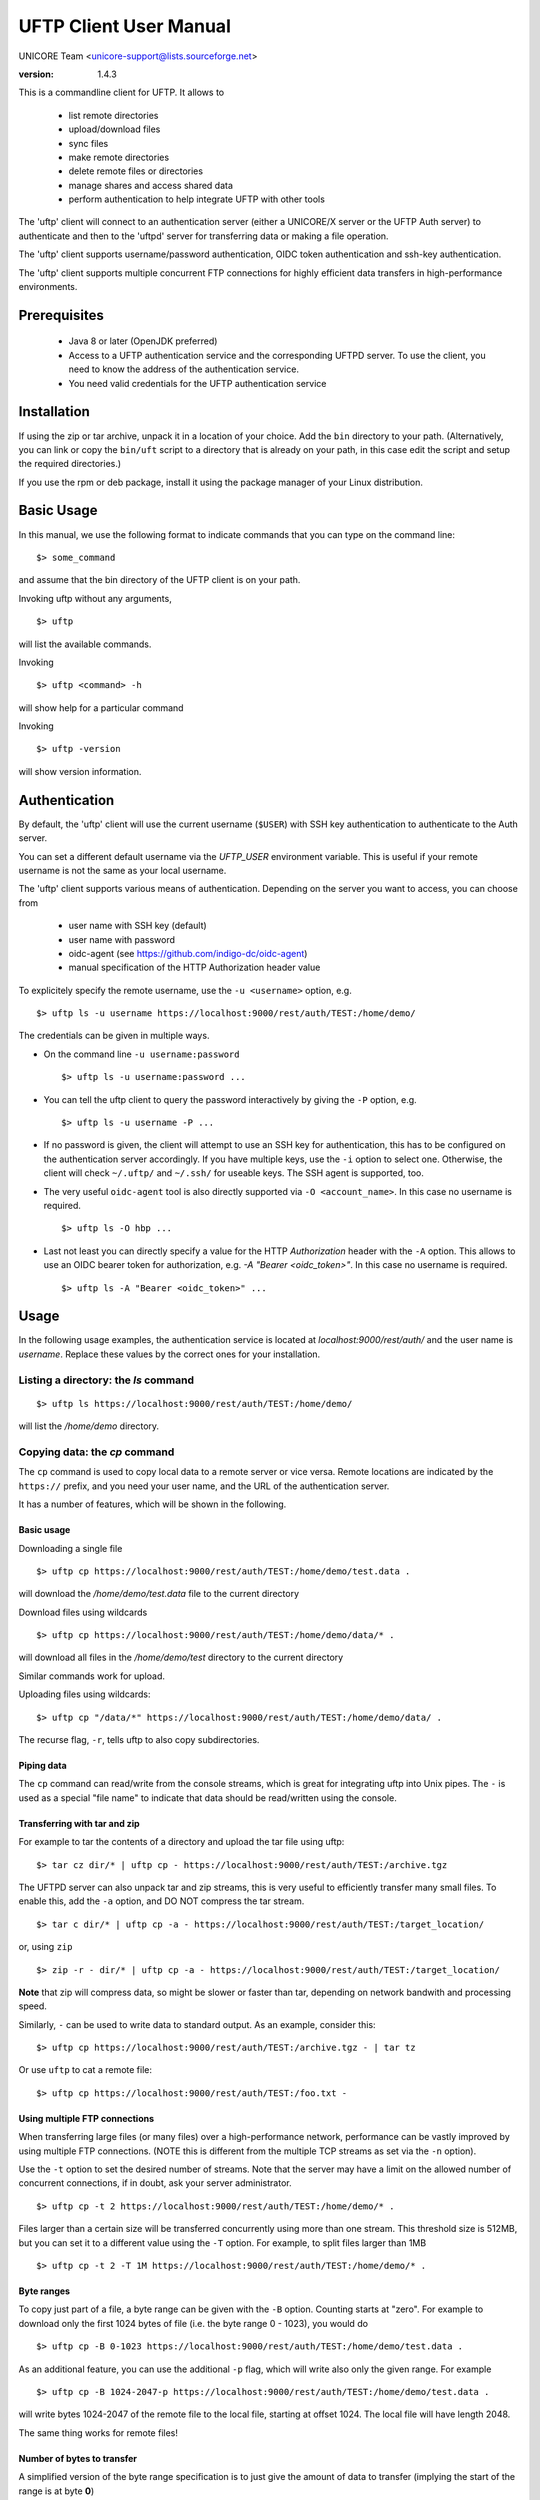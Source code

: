 
.. _uftp-client-manual:

UFTP Client User Manual
=======================

UNICORE Team <unicore-support@lists.sourceforge.net>

:version: 1.4.3

This is a commandline client for UFTP. It allows to 

 * list remote directories
 * upload/download files
 * sync files
 * make remote directories
 * delete remote files or directories
 * manage shares and access shared data
 * perform authentication to help integrate
   UFTP with other tools

The 'uftp' client will connect to an authentication server (either a
UNICORE/X server or the UFTP Auth server) to authenticate and then to
the 'uftpd' server for transferring data or making a file operation.

The 'uftp' client supports username/password authentication, OIDC
token authentication and ssh-key authentication.

The 'uftp' client supports multiple concurrent FTP connections for
highly efficient data transfers in high-performance environments.


Prerequisites
-------------

 * Java 8 or later (OpenJDK preferred)

 * Access to a UFTP authentication service and the corresponding UFTPD
   server. To use the client, you need to know the address of the
   authentication service.

 * You need valid credentials for the UFTP authentication service

Installation
------------

If using the zip or tar archive, unpack it in a location of your choice. Add the ``bin`` directory to your path. (Alternatively, you can
link or copy the ``bin/uft`` script to a directory that is already on
your path, in this case edit the script and setup the required directories.)

If you use the rpm or deb package, install it using the package manager of your Linux distribution.

Basic Usage
-----------

In this manual, we use the following format to indicate commands
that you can type on the command line::

	$> some_command

and assume that the bin directory of the UFTP client is on your path.

Invoking uftp without any arguments,
::

	$> uftp

will list the available commands.

.. .note::
	On Windows, the script is called ``uftp.bat``

Invoking 
::

	$> uftp <command> -h

will show help for a particular command

Invoking 
::

	$> uftp -version

will show version information.


Authentication
--------------

By default, the 'uftp' client will use the current username (``$USER``)
with SSH key authentication to authenticate to the Auth server.

You can set a different default username via the `UFTP_USER` environment
variable. This is useful if your remote username is not the same
as your local username.


The 'uftp' client supports various means of authentication. Depending
on the server you want to access, you can choose from

 * user name with SSH key (default)

 * user name with password
 
 * oidc-agent (see https://github.com/indigo-dc/oidc-agent)

 * manual specification of the HTTP Authorization header value


To explicitely specify the remote username, use the ``-u <username>`` option, e.g.
::

	$> uftp ls -u username https://localhost:9000/rest/auth/TEST:/home/demo/


The credentials can be given in multiple ways.

* On the command line ``-u username:password``
  ::

    $> uftp ls -u username:password ...

* You can tell the uftp client to query the password interactively by giving the ``-P`` option, e.g.
  ::

	 $> uftp ls -u username -P ...

* If no password is given, the client will attempt to use an SSH key for authentication, this has to be configured on the authentication server 
  accordingly. If you have multiple keys, use the ``-i`` option to select one.
  Otherwise, the client will check ``~/.uftp/`` and ``~/.ssh/`` for useable keys.
  The SSH agent is supported, too.

* The very useful ``oidc-agent`` tool is also directly supported via ``-O <account_name>``.
  In this case no username is required.
  ::

    $> uftp ls -O hbp ...

* Last not least you can directly specify a value for the HTTP `Authorization` header with
  the ``-A`` option. This allows to use an OIDC bearer token for authorization, e.g.
  `-A "Bearer <oidc_token>"`. In this case no username is required.
  ::
  
    $> uftp ls -A "Bearer <oidc_token>" ...


Usage
-----

In the following usage examples, the authentication service is located
at `localhost:9000/rest/auth/` and the user name is `username`.
Replace these values by the correct ones for your installation.


Listing a directory: the `ls` command
~~~~~~~~~~~~~~~~~~~~~~~~~~~~~~~~~~~~~~

::

	$> uftp ls https://localhost:9000/rest/auth/TEST:/home/demo/

will list the `/home/demo` directory.


Copying data: the `cp` command
~~~~~~~~~~~~~~~~~~~~~~~~~~~~~~

The ``cp`` command is used to copy local data to a remote server or vice
versa. Remote locations are indicated by the ``https://`` prefix, and you
need your user name, and the URL of the authentication server.

It has a number of features, which will be shown in the following.


Basic usage
+++++++++++

Downloading a single file
::

	$> uftp cp https://localhost:9000/rest/auth/TEST:/home/demo/test.data .

will download the `/home/demo/test.data` file to the current directory

Download files using wildcards
::

 $> uftp cp https://localhost:9000/rest/auth/TEST:/home/demo/data/* .

will download all files in the `/home/demo/test` directory to the
current directory

Similar commands work for upload.

Uploading files using wildcards::

 $> uftp cp "/data/*" https://localhost:9000/rest/auth/TEST:/home/demo/data/ .

.. note:

 The wildcards should be escaped to avoid the shell doing the expansion, which will also work, but generally be slower.

The recurse flag, ``-r``, tells uftp to also copy subdirectories.


Piping data
+++++++++++

The ``cp`` command can read/write from the console streams, which is
great for integrating uftp into Unix pipes. The ``-`` is used as a
special "file name" to indicate that data should be read/written using
the console.


Transferring with tar and zip
+++++++++++++++++++++++++++++

For example to tar the contents of a directory and upload the tar file using uftp::

	$> tar cz dir/* | uftp cp - https://localhost:9000/rest/auth/TEST:/archive.tgz 

The UFTPD server can also unpack tar and zip streams, this is very
useful to efficiently transfer many small files. To enable this, add
the ``-a`` option, and DO NOT compress the tar stream.
::

	$> tar c dir/* | uftp cp -a - https://localhost:9000/rest/auth/TEST:/target_location/

or, using ``zip``
::

	$> zip -r - dir/* | uftp cp -a - https://localhost:9000/rest/auth/TEST:/target_location/

**Note** that zip will compress data, so might be slower or faster than
tar, depending on network bandwith and processing speed.


Similarly, ``-`` can be used to write data to standard output.
As an example, consider this::

	$> uftp cp https://localhost:9000/rest/auth/TEST:/archive.tgz - | tar tz

Or use ``uftp`` to cat a remote file::

	$> uftp cp https://localhost:9000/rest/auth/TEST:/foo.txt -


Using multiple FTP connections
++++++++++++++++++++++++++++++

When transferring large files (or many files) over a high-performance network, performance
can be vastly improved by using multiple FTP connections. (NOTE this is different from
the multiple TCP streams as set via the ``-n`` option).

Use the ``-t`` option to set the desired number of streams. Note that the server may have
a limit on the allowed number of concurrent connections, if in doubt, ask your server
administrator.
::

	$> uftp cp -t 2 https://localhost:9000/rest/auth/TEST:/home/demo/* .


Files larger than a certain size will be transferred concurrently
using more than one stream. This threshold size is 512MB, but you can set it to a
different value using the ``-T`` option. For example, to split files larger than 1MB
::

	$> uftp cp -t 2 -T 1M https://localhost:9000/rest/auth/TEST:/home/demo/* .


Byte ranges
+++++++++++

To copy just part of a file, a byte range can be given with the ``-B``
option. Counting starts at "zero". For example to download only the
first 1024 bytes of file (i.e. the byte range 0 - 1023), you would do
::

	$> uftp cp -B 0-1023 https://localhost:9000/rest/auth/TEST:/home/demo/test.data .

As an additional feature, you can use the additional ``-p`` flag, which
will write also only the given range. For example
::

	$> uftp cp -B 1024-2047-p https://localhost:9000/rest/auth/TEST:/home/demo/test.data .

will write bytes 1024-2047 of the remote file to the local file,
starting at offset 1024. The local file will have length 2048.

The same thing works for remote files!


Number of bytes to transfer
+++++++++++++++++++++++++++

A simplified version of the byte range specification is to just give
the amount of data to transfer (implying the start of the range is at byte **0**)

This is handy for quick performance tests::

	$> uftp cp -B 10G https://localhost:9000/rest/auth/TEST:/dev/zero /dev/null


Encryption and compression
++++++++++++++++++++++++++

The cp command supports the ``-E`` and ``-C`` options, which enable data
encryption and compression (during transfer) respectively. 

Data encryption uses a symmetric algorithm, which nonetheless
drastically lowers the performance.

Data compression uses the gzip algorithm.

Compression and encryption can be combined.


Resuming a failed transfer
++++++++++++++++++++++++++

If a copy command was terminated prematurely, it can be resumed using
the ``-R`` option.  If the "-R" option is present, the UFTP client will
check if the target file exists, and will append only the missing
data.

So if your inital copy operation
::

	$> uftp cp -u username https://localhost:9000/rest/auth/TEST:/home/demo/test.data .

did not finish correctly, you can resume it with
::

	$> uftp cp -R https://localhost:9000/rest/auth/TEST:/home/demo/test.data .


Performance testing
+++++++++++++++++++

For performance testing, you can use ``/dev/zero`` and ``/dev/null`` as data source ``/`` sink.

For example to transfer 10 gigabytes of zeros from the remote server::

	$> uftp cp -B 0-10G https://localhost:9000/rest/auth/TEST:/dev/zero /dev/null


This can also be combined with the multi-connection option ``-t``. To use two connections each transferring 5 gigabytes
::

	$> uftp cp -B 0-10G -t 2 https://localhost:9000/rest/auth/TEST:/dev/zero /dev/null


Computing checksums for remote files
~~~~~~~~~~~~~~~~~~~~~~~~~~~~~~~~~~~~

To compute a checksum for a remote file, use the ``checksum`` command:
::

	$> uftp checksum https://localhost:9000/rest/auth/TEST:/data/*.dat

A number of different hashing algorithms are available, which can be selected
using the ``-a``` option (MD5, SHA-1, SHA-256, SHA-256). For example
::

	$> uftp checksum -a SHA-256 https://localhost:9000/rest/auth/TEST:/data/*.dat


Synchronizing a file: the "sync" command
~~~~~~~~~~~~~~~~~~~~~~~~~~~~~~~~~~~~~~~~

Currently, ``sync`` only supports single files, i.e. no directories or wildcards!
The syntax is
::

	$> uftp sync <master> <slave>

For example, to synchronize a local file with a remote "master" file::

	$> uftp sync https://localhost:9000/rest/auth/TEST:/master.file local.file

To synchronize a remote file with a local "master" file::

	$> uftp sync master.file https://localhost:9000/rest/auth/TEST:/remote.file


Data sharing
~~~~~~~~~~~~

Data sharing enables users to create access to their datasets for
other users via UFTP, even if those users do not have Unix-level
access to the data.

Data sharing works as follows:

 * when you share a file (or directory), the Auth server will store information about the path, the owner and the Unix user ID used to access the file in a database
 * the targetted user can now access this file via the Auth server, and the Auth server will use the owner's Unix user ID to access the file.

By default, files will be shared for *anonymous* access. This will
allow anyone who knows the sharing link to access the file using
normal HTTP tools like ``wget`` or ``curl``.

Shares can also be limited to certain users.

Depending on the type of share, access to the files is possible with
the UFTP protocol or plain HTTPs.

Shares can be deleted by their owner, i.e. the user who created them.

.. .note::
	Not all UFTP installations support data sharing.  You can check if a server has the sharing feature enabled by running ``uftp info --server ...``


Server URL
++++++++++

If not given via the ``--server`` argument, the URL of the Auth server will be taken from
the environment variable ``UFTP_SHARE_URL``
::

	$> export UFTP_SHARE_URL=https://localhost:9000/rest/share/TEST
	$> uftp share --list


Listing shares
++++++++++++++

::

	$> uftp share --list --server https://localhost:9000/rest/share/TEST

The output will show both the files you have shared, as well as files that other
users have shared with you.


Creating or updating a share
++++++++++++++++++++++++++++

A share consists of a server-side path, (optional) write permissions
and (optional) target user.

To share a file,
::

	$> uftp share  \
		--server https://localhost:9000/rest/share/TEST  \
		/data/public/somefile.pdf

If you use a relative path, ``uftp`` will make it absolute.
::

	$> pwd
	/data/public/
	$> uftp share somefile.pdf

will share the path `/data/public/somefile.pdf`.

You can use the following options to modify the defaults:

  * `--access <user-identifier>` to limit access to the specified user(s)
  * `--write` for write acces
  * `--delete` to delete a share



For example to share "/data/public/somefile.pdf" with the user "CN=User"
::

	$> uftp share  \
		--server https://localhost:9000/rest/share/TEST  \
		--access "CN=User"  \
		/data/public/somefile.pdf


Deleting shares
+++++++++++++++

To delete you need the path and the target user, which you can get via the ``uftp share --list`` command.
::

	$> uftp share  \
		--delete  \
		--server https://localhost:9000/rest/share/TEST  \
		--access "CN=User"  \
		/data/public/somefile.pdf


Anonymous (http) access
+++++++++++++++++++++++

For anonymous access via HTTP you need to use the correct URL. If you create (or list) shares,
the 'uftp' client will show the required links. You can download the file e.g. using ``wget``.


Downloading/uploading using the UFTP protocol
+++++++++++++++++++++++++++++++++++++++++++++

To download a file that is shared with you, use the ``get-share`` command and the correct URL
::

	$> uftp get-share https://localhost:9000/rest/share/TEST/auth:/data/public/somefile.pdf

Currently this command does not support wildcards.


To upload a file to a location (file or directory) that has been
shared with you, use the ``put-share`` command
::

	$> uftp put-share data/*.pdf https://localhost:9000/rest/share/TEST/auth:/data/public/


Using a proxy server (EXPERIMENTAL)
-------------------------------------

The uftp client has support for some types of FTP and HTTPs proxies. 

This is configured via enviroment settings. I.e. in your shell you can define


FTP proxy
::

	export UFTP_PROXY=proxy.yourorg.edu
	export UFTP_PROXY_PORT=21

HTTP proxy
::

	export UFTP_HTTP_PROXY=proxy.yourorg.edu
	export UFTP_HTTP_PROXY_PORT=80

FTP proxying was tested with the **DeleGate/9.9.13** and **frox** proxies
and requires UFTPD server version 2.8.1 or later to work.


If this does not work for you, or if you require support for a
different type of proxy, please contact us via a support ticket or via
email.


Troubleshooting
---------------

|:man_shrugging:| **How can I get more detailed logging?** 

	|:point_right:| In the client\'s `conf` directory you\'ll find a `logging.properties` file that allows you to increase the log levels.

|:man_shrugging:| **I get "Invalid server response 500" and "Exception.... Authentication failure"**

	|:point_right:| Probably you gave a wrong username or password. Contact your site administrator if in doubt! If using a password, make sure you give the "`-P`" flag.


|:man_shrugging:| **I get "Invalid server response 405 Unable to connect to server for listing"**

	|:point_right:| Check the remote URL that you use. Maybe you have a typo in the `/rest/auth/<servername>` part.


Getting support
---------------

UNICORE Website: https://www.unicore.eu

Support list: unicore-support@lists.sf.net

Developer's list: unicore-devel@lists.sf.net

Issue Tracker: https://sourceforge.net/p/unicore/uftp-issues

Source code: https://github.com/UNICORE-EU/uftp
